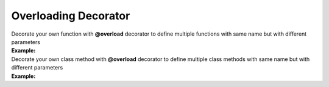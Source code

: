 *********************
Overloading Decorator
*********************

| Decorate your own function with **@overload** decorator to define multiple functions with same name but with different parameters
| **Example:**

.. code-block:: python
   :linenos:

    from decoratorutilities import overload

   @overload
   def my_functon(a:int):
       return 1

   @overload
   def my_functon(a:str):
       return 2

   # Valid usage
   my_functon(1)  # Invoke first my_functon and return 1
   my_functon('1')  # Invoke second my_functon and return 2

   # Invalid usage
   my_functon([1, 2, 3, 4, 5])  # Raises ValueError Exception


| Decorate your own class method with **@overload** decorator to define multiple class methods with same name but with different parameters
| **Example:**

.. code-block:: python
   :linenos:

   from decoratorutilities import overload

   class X(object):
       @overload
       def x(self, x: int):
           return int

       @overload
       def x(self, x: str):
           return str

   assert X().x(1) == int  # True
   assert X().x('1') == str  # True